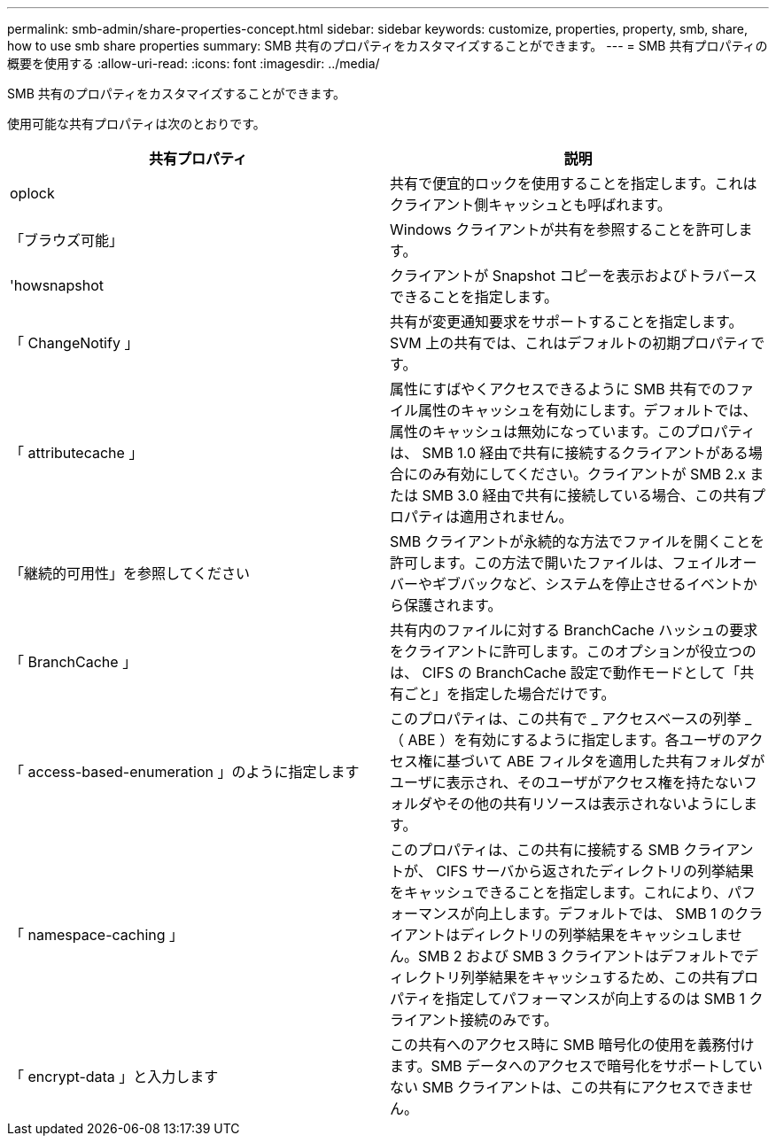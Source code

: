 ---
permalink: smb-admin/share-properties-concept.html 
sidebar: sidebar 
keywords: customize, properties, property, smb, share, how to use smb share properties 
summary: SMB 共有のプロパティをカスタマイズすることができます。 
---
= SMB 共有プロパティの概要を使用する
:allow-uri-read: 
:icons: font
:imagesdir: ../media/


[role="lead"]
SMB 共有のプロパティをカスタマイズすることができます。

使用可能な共有プロパティは次のとおりです。

|===
| 共有プロパティ | 説明 


 a| 
oplock
 a| 
共有で便宜的ロックを使用することを指定します。これはクライアント側キャッシュとも呼ばれます。



 a| 
「ブラウズ可能」
 a| 
Windows クライアントが共有を参照することを許可します。



 a| 
'howsnapshot
 a| 
クライアントが Snapshot コピーを表示およびトラバースできることを指定します。



 a| 
「 ChangeNotify 」
 a| 
共有が変更通知要求をサポートすることを指定します。SVM 上の共有では、これはデフォルトの初期プロパティです。



 a| 
「 attributecache 」
 a| 
属性にすばやくアクセスできるように SMB 共有でのファイル属性のキャッシュを有効にします。デフォルトでは、属性のキャッシュは無効になっています。このプロパティは、 SMB 1.0 経由で共有に接続するクライアントがある場合にのみ有効にしてください。クライアントが SMB 2.x または SMB 3.0 経由で共有に接続している場合、この共有プロパティは適用されません。



 a| 
「継続的可用性」を参照してください
 a| 
SMB クライアントが永続的な方法でファイルを開くことを許可します。この方法で開いたファイルは、フェイルオーバーやギブバックなど、システムを停止させるイベントから保護されます。



 a| 
「 BranchCache 」
 a| 
共有内のファイルに対する BranchCache ハッシュの要求をクライアントに許可します。このオプションが役立つのは、 CIFS の BranchCache 設定で動作モードとして「共有ごと」を指定した場合だけです。



 a| 
「 access-based-enumeration 」のように指定します
 a| 
このプロパティは、この共有で _ アクセスベースの列挙 _ （ ABE ）を有効にするように指定します。各ユーザのアクセス権に基づいて ABE フィルタを適用した共有フォルダがユーザに表示され、そのユーザがアクセス権を持たないフォルダやその他の共有リソースは表示されないようにします。



 a| 
「 namespace-caching 」
 a| 
このプロパティは、この共有に接続する SMB クライアントが、 CIFS サーバから返されたディレクトリの列挙結果をキャッシュできることを指定します。これにより、パフォーマンスが向上します。デフォルトでは、 SMB 1 のクライアントはディレクトリの列挙結果をキャッシュしません。SMB 2 および SMB 3 クライアントはデフォルトでディレクトリ列挙結果をキャッシュするため、この共有プロパティを指定してパフォーマンスが向上するのは SMB 1 クライアント接続のみです。



 a| 
「 encrypt-data 」と入力します
 a| 
この共有へのアクセス時に SMB 暗号化の使用を義務付けます。SMB データへのアクセスで暗号化をサポートしていない SMB クライアントは、この共有にアクセスできません。

|===